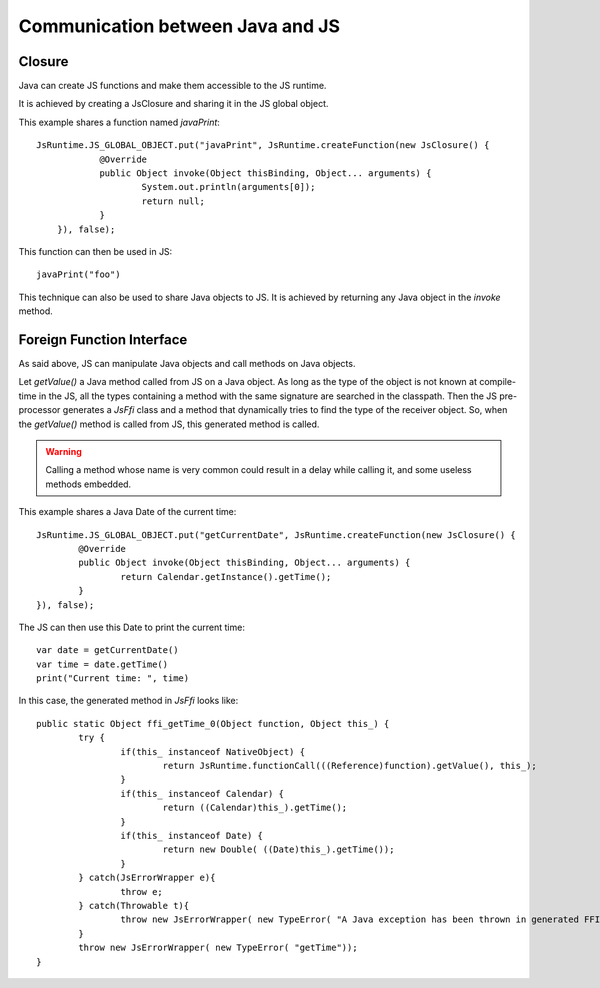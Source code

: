 ..
.. ReStructuredText
..
.. Copyright 2020 MicroEJ Corp. All rights reserved.
.. MicroEJ Corp. PROPRIETARY/CONFIDENTIAL. Use is subject to license terms.
..

===================================
 Communication between Java and JS
===================================

---------
 Closure
---------

Java can create JS functions and make them accessible to the JS runtime.

It is achieved by creating a JsClosure and sharing it in the JS global object.

This example shares a function named `javaPrint`::

    JsRuntime.JS_GLOBAL_OBJECT.put("javaPrint", JsRuntime.createFunction(new JsClosure() {
		@Override
		public Object invoke(Object thisBinding, Object... arguments) {
			System.out.println(arguments[0]);
			return null;
		}
	}), false);

This function can then be used in JS::

    javaPrint("foo")

This technique can also be used to share Java objects to JS. It is achieved by returning any Java object in the `invoke` method.

.. _js.java.ffi:

----------------------------
 Foreign Function Interface
----------------------------

As said above, JS can manipulate Java objects and call methods on Java objects.

Let `getValue()` a Java method called from JS on a Java object.
As long as the type of the object is not known at compile-time in the JS, all the types containing a method with the same signature are searched in the classpath.
Then the JS pre-processor generates a `JsFfi` class and a method that dynamically tries to find the type of the receiver object.
So, when the `getValue()` method is called from JS, this generated method is called.

.. Warning::
    Calling a method whose name is very common could result in a delay while calling it, and some useless methods embedded.

This example shares a Java Date of the current time::

	JsRuntime.JS_GLOBAL_OBJECT.put("getCurrentDate", JsRuntime.createFunction(new JsClosure() {
		@Override
		public Object invoke(Object thisBinding, Object... arguments) {
			return Calendar.getInstance().getTime();
		}
	}), false);

The JS can then use this Date to print the current time::

	var date = getCurrentDate()
	var time = date.getTime()
	print("Current time: ", time)

In this case, the generated method in `JsFfi` looks like::

	public static Object ffi_getTime_0(Object function, Object this_) {
		try {
			if(this_ instanceof NativeObject) {
				return JsRuntime.functionCall(((Reference)function).getValue(), this_);
			}
			if(this_ instanceof Calendar) {
				return ((Calendar)this_).getTime();
			}
			if(this_ instanceof Date) {
				return new Double( ((Date)this_).getTime());
			}
		} catch(JsErrorWrapper e){
			throw e;
		} catch(Throwable t){
			throw new JsErrorWrapper( new TypeError( "A Java exception has been thrown in generated FFI code of getTime"), t);
		}
		throw new JsErrorWrapper( new TypeError( "getTime"));
	}
